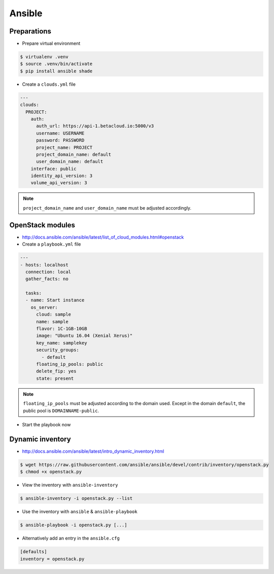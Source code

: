 =======
Ansible
=======

Preparations
============

* Prepare virtual environment

.. code-block:: none

   $ virtualenv .venv
   $ source .venv/bin/activate
   $ pip install ansible shade

* Create a ``clouds.yml`` file

.. code-block:: yaml

   ---
   clouds:
     PROJECT:
       auth:
         auth_url: https://api-1.betacloud.io:5000/v3
         username: USERNAME
         password: PASSWORD
         project_name: PROJECT
         project_domain_name: default
         user_domain_name: default
       interface: public
       identity_api_version: 3
       volume_api_version: 3

.. note::

   ``project_domain_name`` and ``user_domain_name`` must be adjusted accordingly.

OpenStack modules
=================

* http://docs.ansible.com/ansible/latest/list_of_cloud_modules.html#openstack

* Create a ``playbook.yml`` file

.. code-block:: yaml

   ---
   - hosts: localhost
     connection: local
     gather_facts: no

     tasks:
     - name: Start instance
       os_server:
         cloud: sample
         name: sample
         flavor: 1C-1GB-10GB
         image: "Ubuntu 16.04 (Xenial Xerus)"
         key_name: samplekey
         security_groups:
           - default
         floating_ip_pools: public
         delete_fip: yes
         state: present

.. note::

   ``floating_ip_pools`` must be adjusted according to the domain used. Except in the domain ``default``,
   the public pool is ``DOMAINNAME-public``.

* Start the playbook now

.. code-block: none

   $ ansible-playbook playbook.yml -i localhost,

   PLAY [localhost] **********************************************************

   TASK [Start instance] *****************************************************
   changed: [localhost]

   PLAY RECAP ****************************************************************
   localhost                  : ok=1    changed=1    unreachable=0    failed=0

Dynamic inventory
=================

* http://docs.ansible.com/ansible/latest/intro_dynamic_inventory.html

.. code-block:: none

   $ wget https://raw.githubusercontent.com/ansible/ansible/devel/contrib/inventory/openstack.py
   $ chmod +x openstack.py

* View the inventory with ``ansible-inventory``

.. code-block:: none

   $ ansible-inventory -i openstack.py --list

* Use the inventory with ``ansible`` & ``ansible-playbook``

.. code-block:: none

   $ ansible-playbook -i openstack.py [...]

* Alternatively add an entry in the ``ansible.cfg``

.. code-block:: ini

   [defaults]
   inventory = openstack.py
